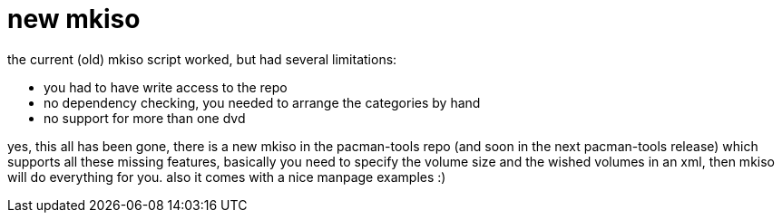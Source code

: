 = new mkiso

:slug: new-mkiso
:category: hacking
:tags: en
:date: 2006-06-03T03:17:27Z
++++
<p>the current (old) mkiso script worked, but had several limitations:
<ul>
  <li>you had to have write access to the repo</li>
  <li>no dependency checking, you needed to arrange the categories by hand</li>
  <li>no support for more than one dvd</li>
</ul></p><p>yes, this all has been gone, there is a new mkiso in the pacman-tools repo (and soon in the next pacman-tools release) which supports all these missing features, basically you need to specify the volume size and the wished volumes in an xml, then mkiso will do everything for you. also it comes with a nice manpage examples :)</p>
++++
